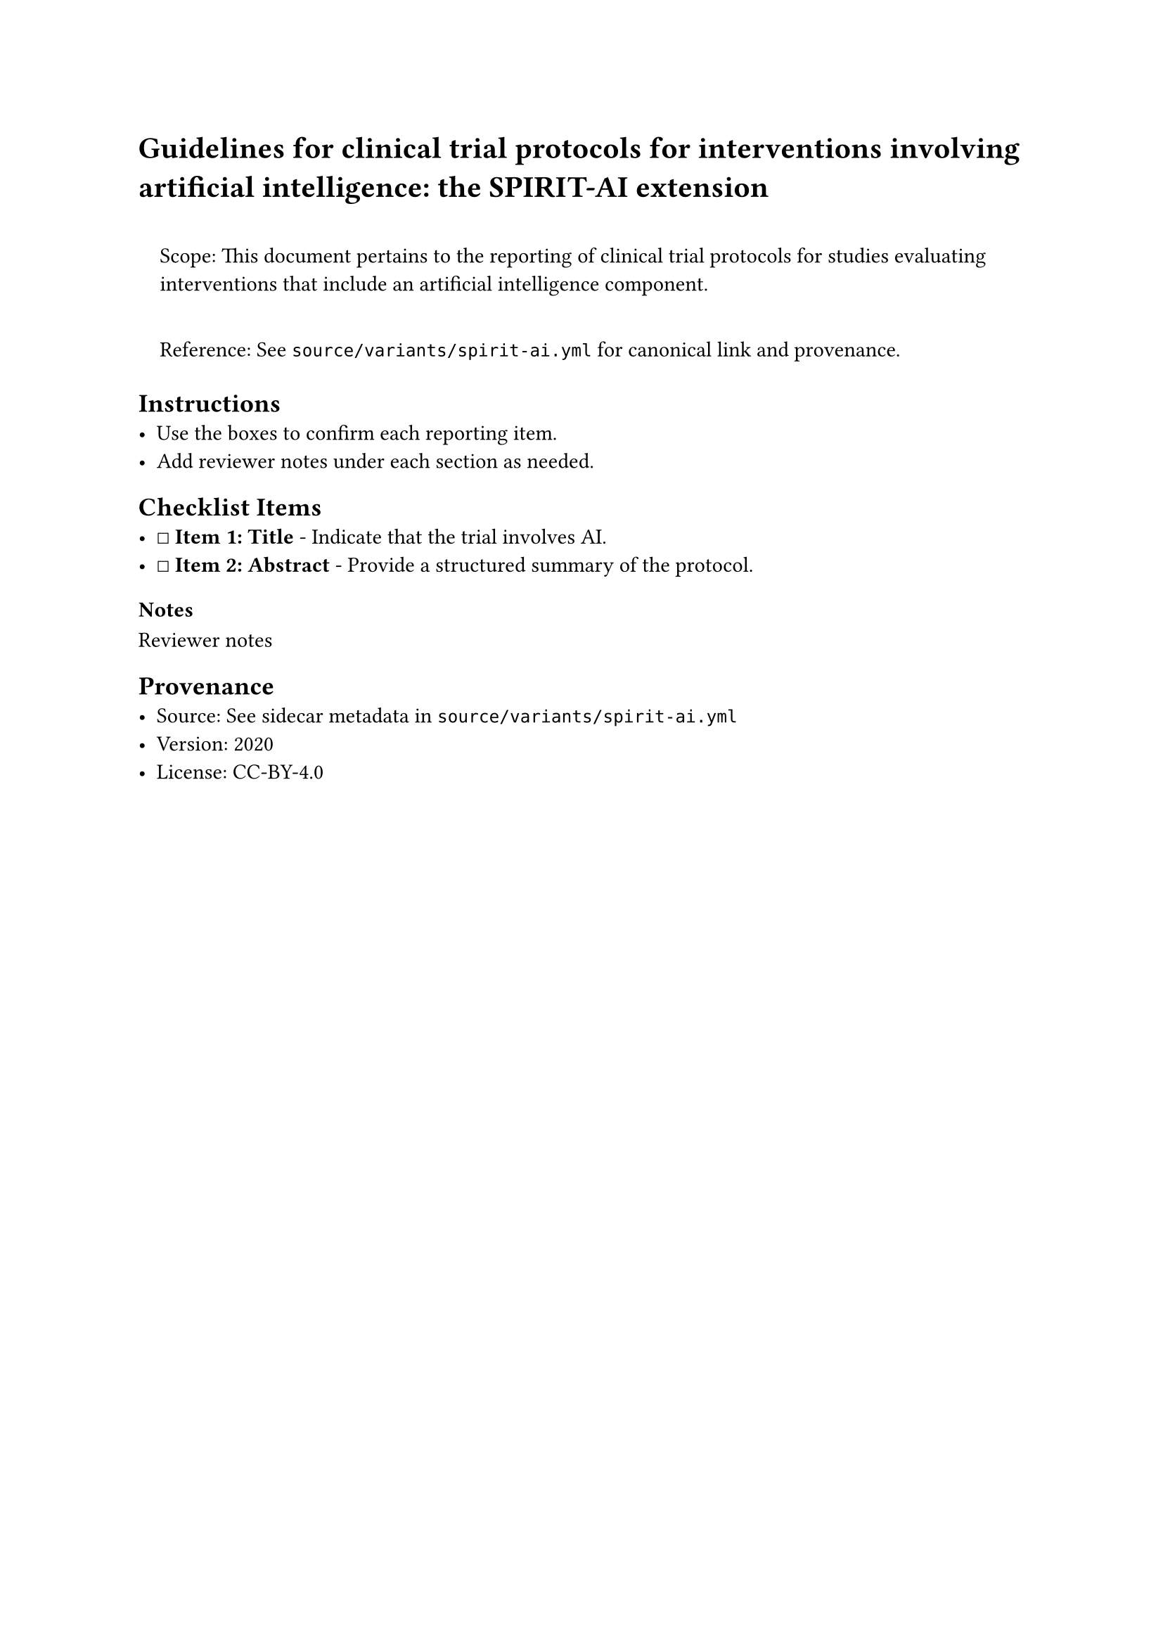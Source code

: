= Guidelines for clinical trial protocols for interventions involving artificial intelligence: the SPIRIT-AI extension
<guidelines-for-clinical-trial-protocols-for-interventions-involving-artificial-intelligence-the-spirit-ai-extension>
#quote(block: true)[
Scope: This document pertains to the reporting of clinical trial
protocols for studies evaluating interventions that include an
artificial intelligence component.

Reference: See `source/variants/spirit-ai.yml` for canonical link and
provenance.
]

== Instructions
<instructions>
- Use the boxes to confirm each reporting item.
- Add reviewer notes under each section as needed.

== Checklist Items
<checklist-items>
- ☐ #strong[Item 1: Title] - Indicate that the trial involves AI.
- ☐ #strong[Item 2: Abstract] - Provide a structured summary of the
  protocol.

=== Notes
<notes>
Reviewer notes

== Provenance
<provenance>
- Source: See sidecar metadata in `source/variants/spirit-ai.yml`
- Version: 2020
- License: CC-BY-4.0
